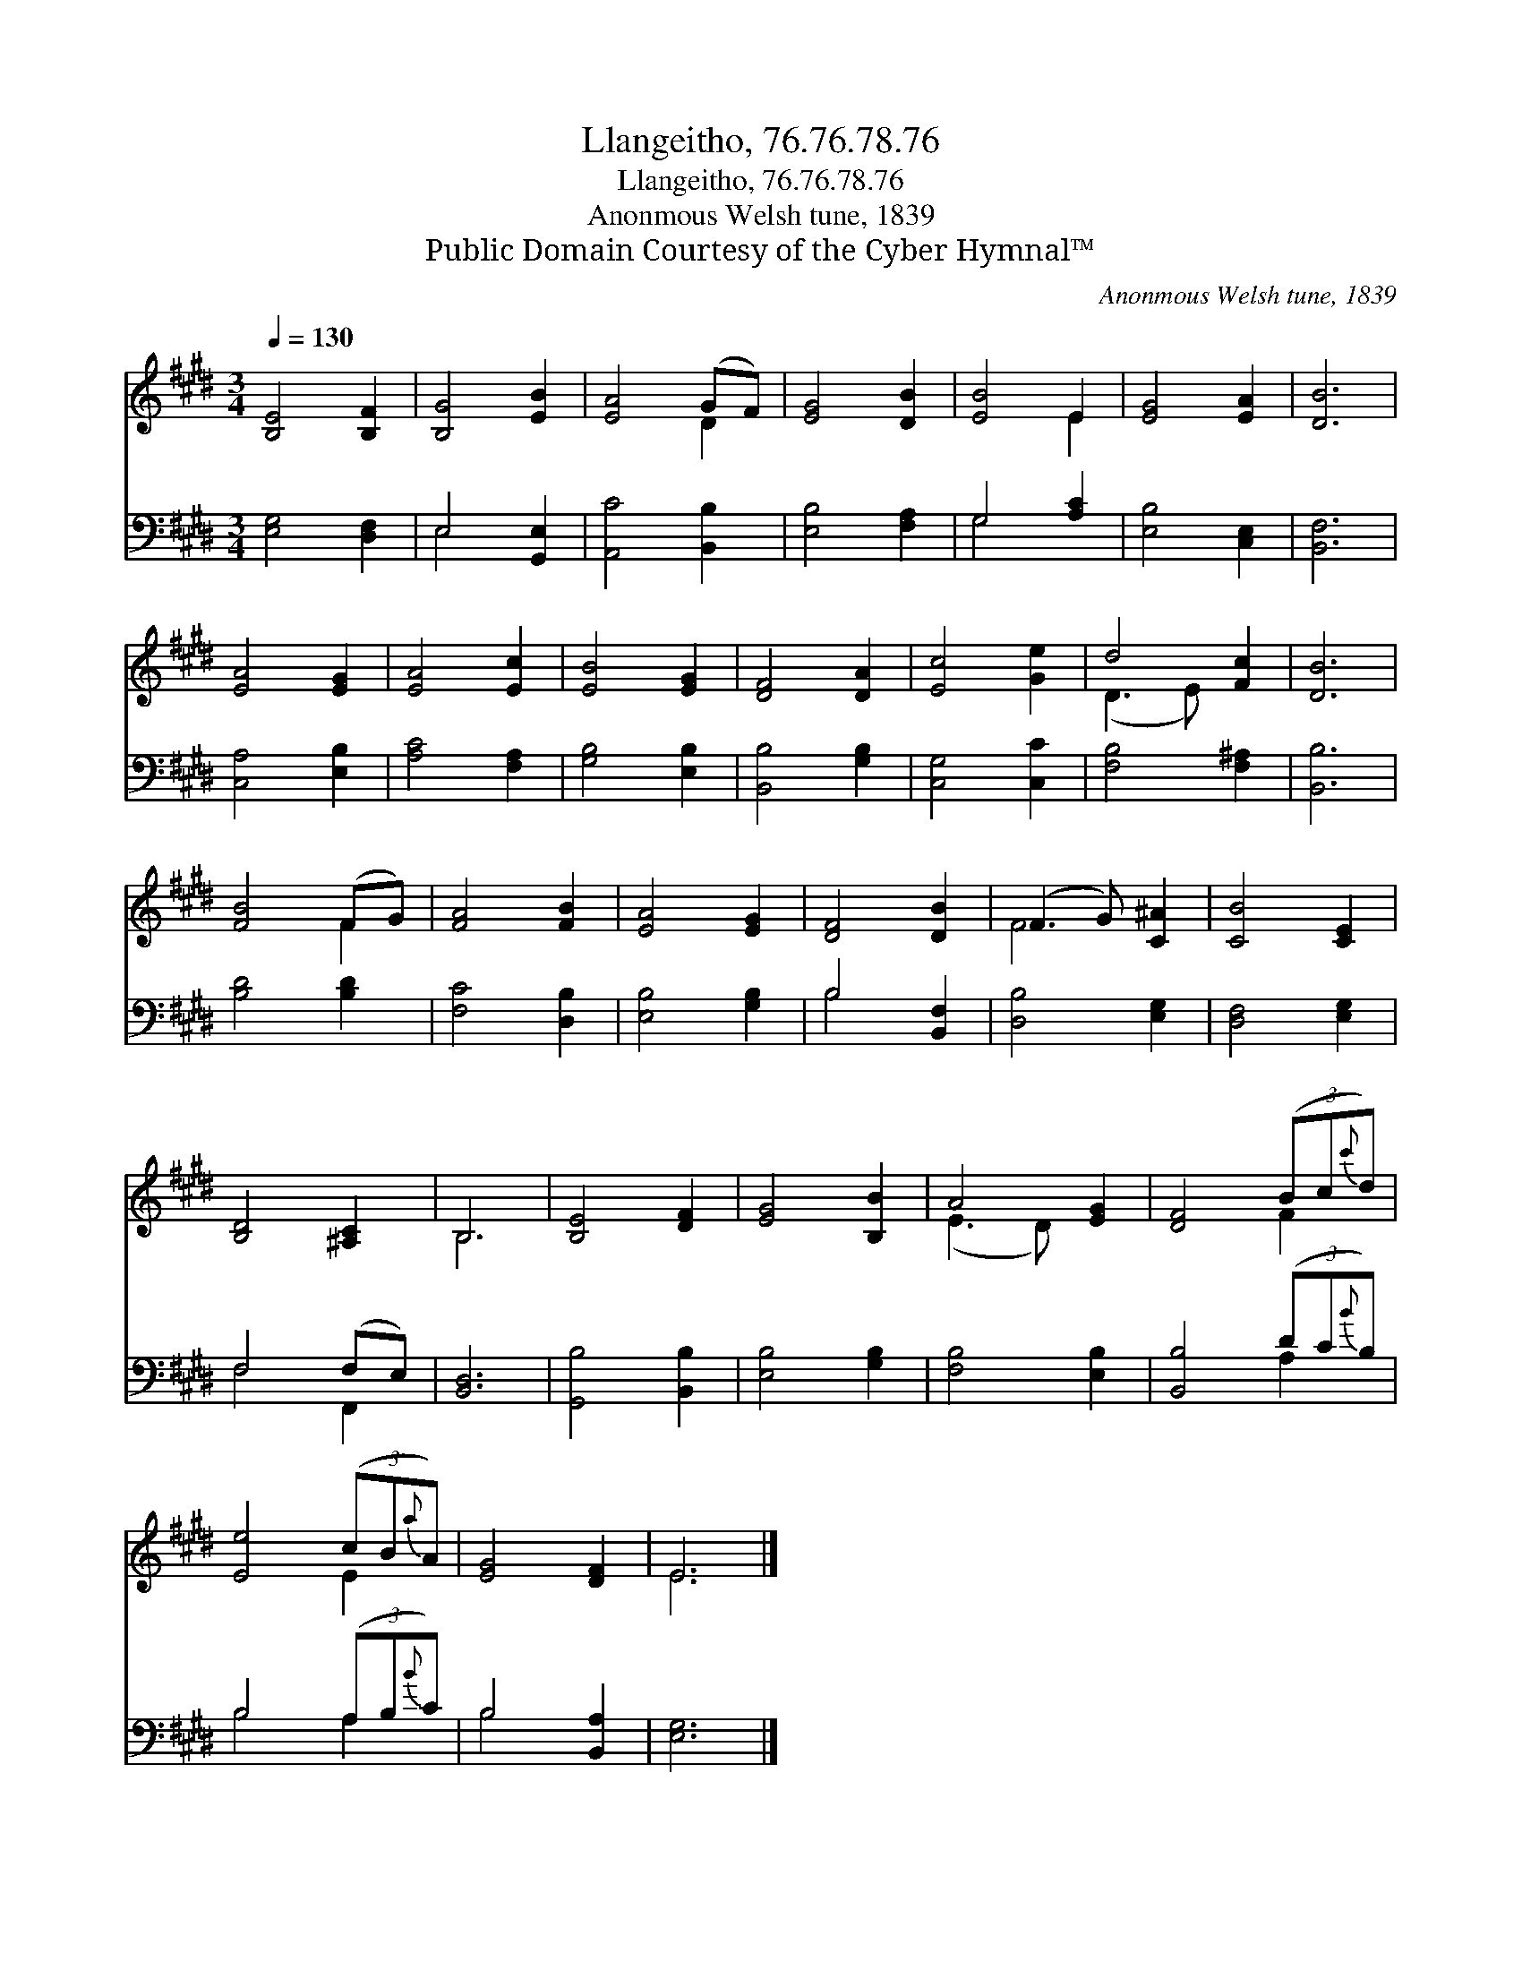X:1
T:Llangeitho, 76.76.78.76
T:Llangeitho, 76.76.78.76
T:Anonmous Welsh tune, 1839
T:Public Domain Courtesy of the Cyber Hymnal™
C:Anonmous Welsh tune, 1839
Z:Public Domain
Z:Courtesy of the Cyber Hymnal™
%%score ( 1 2 ) ( 3 4 )
L:1/8
Q:1/4=130
M:3/4
K:E
V:1 treble 
V:2 treble 
V:3 bass 
V:4 bass 
V:1
 [B,E]4 [B,F]2 | [B,G]4 [EB]2 | [EA]4 (GF) | [EG]4 [DB]2 | [EB]4 E2 | [EG]4 [EA]2 | [DB]6 | %7
 [EA]4 [EG]2 | [EA]4 [Ec]2 | [EB]4 [EG]2 | [DF]4 [DA]2 | [Ec]4 [Ge]2 | d4 [Fc]2 | [DB]6 | %14
 [FB]4 (FG) | [FA]4 [FB]2 | [EA]4 [EG]2 | [DF]4 [DB]2 | (F3 G) [C^A]2 | [CB]4 [CE]2 | %20
 [B,D]4 [^A,C]2 | B,6 | [B,E]4 [DF]2 | [EG]4 [B,B]2 | A4 [EG]2 | [DF]4 (3(Bc{c'}d) | %26
 [Ee]4 (3(cB{a}A) | [EG]4 [DF]2 | E6 |] %29
V:2
 x6 | x6 | x4 D2 | x6 | x4 E2 | x6 | x6 | x6 | x6 | x6 | x6 | x6 | (D3 E) x2 | x6 | x4 F2 | x6 | %16
 x6 | x6 | F4 x2 | x6 | x6 | B,6 | x6 | x6 | (E3 D) x2 | x4 F2 | x4 E2 | x6 | E6 |] %29
V:3
 [E,G,]4 [D,F,]2 | E,4 [G,,E,]2 | [A,,C]4 [B,,B,]2 | [E,B,]4 [F,A,]2 | G,4 [A,C]2 | %5
 [E,B,]4 [C,E,]2 | [B,,F,]6 | [C,A,]4 [E,B,]2 | [A,C]4 [F,A,]2 | [G,B,]4 [E,B,]2 | %10
 [B,,B,]4 [G,B,]2 | [C,G,]4 [C,C]2 | [F,B,]4 [F,^A,]2 | [B,,B,]6 | [B,D]4 [B,D]2 | [F,C]4 [D,B,]2 | %16
 [E,B,]4 [G,B,]2 | B,4 [B,,F,]2 | [D,B,]4 [E,G,]2 | [D,F,]4 [E,G,]2 | F,4 (F,E,) | [B,,D,]6 | %22
 [G,,B,]4 [B,,B,]2 | [E,B,]4 [G,B,]2 | [F,B,]4 [E,B,]2 | [B,,B,]4 (3(DC{B}B,) | B,4 (3(A,B,{B}C) | %27
 B,4 [B,,A,]2 | [E,G,]6 |] %29
V:4
 x6 | E,4 x2 | x6 | x6 | G,4 x2 | x6 | x6 | x6 | x6 | x6 | x6 | x6 | x6 | x6 | x6 | x6 | x6 | %17
 B,4 x2 | x6 | x6 | F,4 F,,2 | x6 | x6 | x6 | x6 | x4 A,2 | B,4 A,2 | B,4 x2 | x6 |] %29

